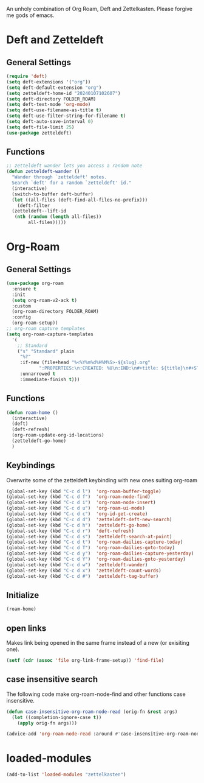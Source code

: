 #+STARTUP: content
An unholy combination of Org Roam, Deft and Zettelkasten.
Please forgive me gods of emacs.
* Deft and Zetteldeft
** General Settings
#+begin_src emacs-lisp
  (require 'deft)
  (setq deft-extensions '("org"))
  (setq deft-default-extension "org")
  (setq zetteldeft-home-id "20240107102607")
  (setq deft-directory FOLDER_ROAM)
  (setq deft-text-mode 'org-mode)
  (setq deft-use-filename-as-title t)
  (setq deft-use-filter-string-for-filename t)
  (setq deft-auto-save-interval 0)
  (setq deft-file-limit 25)
  (use-package zetteldeft)
#+end_src
** Functions
#+begin_src emacs-lisp
  ;; zetteldeft wander lets you access a random note
  (defun zetteldeft-wander ()
    "Wander through `zetteldeft' notes.
    Search `deft' for a random `zetteldeft' id."
    (interactive)
    (switch-to-buffer deft-buffer)
    (let ((all-files (deft-find-all-files-no-prefix)))
      (deft-filter
	(zetteldeft--lift-id
	 (nth (random (length all-files))
	      all-files)))))
#+end_src
* Org-Roam
** General Settings
#+begin_src emacs-lisp
    (use-package org-roam
      :ensure t
      :init
      (setq org-roam-v2-ack t)
      :custom
      (org-roam-directory FOLDER_ROAM)
      :config
      (org-roam-setup))
    ;; org-roam capture templates
    (setq org-roam-capture-templates
	  '(
	    ;; Standard
	    ("s" "Standard" plain
	     "%?"
	     :if-new (file+head "%<%Y%m%d%H%M%S>-${slug}.org"
				":PROPERTIES:\n:CREATED: %U\n:END:\n#+title: ${title}\n#+STARTUP: content\n")
	     :unnarrowed t
	     :immediate-finish t)))
#+end_src
** Functions
#+begin_src emacs-lisp
  (defun roam-home ()
    (interactive)
    (deft)
    (deft-refresh)
    (org-roam-update-org-id-locations)
    (zetteldeft-go-home)
    )
#+end_src
** Keybindings
Overwrite some of the zetteldeft keybinding with new ones suiting org-roam
#+begin_src emacs-lisp
  (global-set-key (kbd "C-c d l")  'org-roam-buffer-toggle)
  (global-set-key (kbd "C-c d f")  'org-roam-node-find)
  (global-set-key (kbd "C-c d i")  'org-roam-node-insert)
  (global-set-key (kbd "C-c d u")  'org-roam-ui-mode)
  (global-set-key (kbd "C-c d c")  'org-id-get-create)
  (global-set-key (kbd "C-c d d")  'zetteldeft-deft-new-search)
  (global-set-key (kbd "C-c d h")  'zetteldeft-go-home)
  (global-set-key (kbd "C-c d r")  'deft-refresh)
  (global-set-key (kbd "C-c d s")  'zetteldeft-search-at-point)
  (global-set-key (kbd "C-c d t")  'org-roam-dailies-capture-today)
  (global-set-key (kbd "C-c d T")  'org-roam-dailies-goto-today)
  (global-set-key (kbd "C-c d y")  'org-roam-dailies-capture-yesterday)
  (global-set-key (kbd "C-c d Y")  'org-roam-dailies-goto-yesterday)
  (global-set-key (kbd "C-c d w")  'zetteldeft-wander)
  (global-set-key (kbd "C-c d x")  'zetteldeft-count-words)
  (global-set-key (kbd "C-c d #")  'zetteldeft-tag-buffer)

#+end_src
** Initialize
#+begin_src emacs-lisp
  (roam-home) 
#+end_src
** open links
Makes link being opened in the same frame instead of a new (or exisiting one).
#+begin_src emacs-lisp
(setf (cdr (assoc 'file org-link-frame-setup)) 'find-file)
#+end_src 
** case insensitive search
The following code make org-roam-node-find and other functions case insensitive.
#+begin_src emacs-lisp
  (defun case-insensitive-org-roam-node-read (orig-fn &rest args)
    (let ((completion-ignore-case t))
      (apply orig-fn args)))

  (advice-add 'org-roam-node-read :around #'case-insensitive-org-roam-node-read)
#+end_src 
* loaded-modules
#+begin_src emacs-lisp
  (add-to-list 'loaded-modules "zettelkasten")
#+end_src

